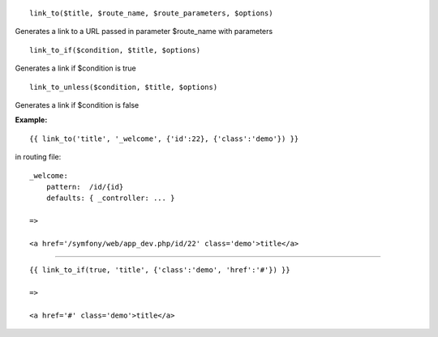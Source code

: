
::

    link_to($title, $route_name, $route_parameters, $options)

Generates a link to a URL passed in parameter $route_name with parameters

::

    link_to_if($condition, $title, $options)

Generates a link if $condition is true

::

    link_to_unless($condition, $title, $options)

Generates a link if $condition is false




**Example:**

::

    {{ link_to('title', '_welcome', {'id':22}, {'class':'demo'}) }}
    
in routing file:

::

    _welcome:
        pattern:  /id/{id}
        defaults: { _controller: ... }
    
    =>
    
    <a href='/symfony/web/app_dev.php/id/22' class='demo'>title</a>

---------------------------

::

    {{ link_to_if(true, 'title', {'class':'demo', 'href':'#'}) }}
    
    =>
    
    <a href='#' class='demo'>title</a>
